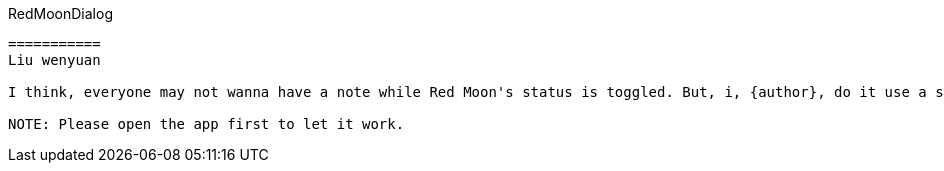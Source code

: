 RedMoonDialog
-------
===========
Liu wenyuan

I think, everyone may not wanna have a note while Red Moon's status is toggled. But, i, {author}, do it use a small note in the about page. It's like my best example for it. +

NOTE: Please open the app first to let it work.
